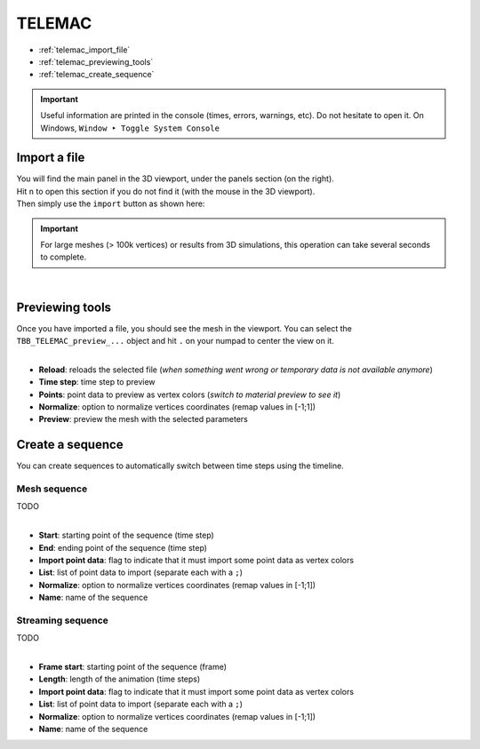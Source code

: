 TELEMAC
=======

* :ref:`telemac_import_file`
* :ref:`telemac_previewing_tools`
* :ref:`telemac_create_sequence`

.. important::
    Useful information are printed in the console (times, errors, warnings, etc). Do not hesitate to open it. On Windows, ``Window ‣ Toggle System Console``


.. _telemac_import_file:

Import a file
#############

| You will find the main panel in the 3D viewport, under the panels section (on the right).
| Hit ``n`` to open this section if you do not find it (with the mouse in the 3D viewport).
| Then simply use the ``import`` button as shown here:

.. important:: 
    For large meshes (> 100k vertices) or results from 3D simulations, this operation can take several seconds to complete.

.. image:: /images/telemac/import_file.png
    :width: 35%
    :alt: Import an TELEMAC file (button)
    :align: center

|

.. _telemac_previewing_tools:

Previewing tools
################

| Once you have imported a file, you should see the mesh in the viewport.
  You can select the ``TBB_TELEMAC_preview_...`` object and hit ``.`` on your numpad to center the view on it.

.. image:: /images/telemac/preview_panel.png
    :width: 35%
    :alt: Preview panel
    :align: center

|

* **Reload**: reloads the selected file (`when something went wrong or temporary data is not available anymore`)
* **Time step**: time step to preview
* **Points**: point data to preview as vertex colors (`switch to material preview to see it`)
* **Normalize**: option to normalize vertices coordinates (remap values in [-1;1])
* **Preview**: preview the mesh with the selected parameters

.. _telemac_create_sequence:

Create a sequence
#################

| You can create sequences to automatically switch between time steps using the timeline.

Mesh sequence
-------------

| TODO

.. image:: /images/telemac/create_mesh_sequence.png
    :width: 35%
    :alt: Preview panel
    :align: center

|

* **Start**: starting point of the sequence (time step)
* **End**: ending point of the sequence (time step)
* **Import point data**: flag to indicate that it must import some point data as vertex colors
* **List**: list of point data to import (separate each with a ``;``)
* **Normalize**: option to normalize vertices coordinates (remap values in [-1;1])
* **Name**: name of the sequence

Streaming sequence
------------------

| TODO

.. image:: /images/telemac/create_streaming_sequence.png
    :width: 35%
    :alt: Preview panel
    :align: center

|

* **Frame start**: starting point of the sequence (frame)
* **Length**: length of the animation (time steps)
* **Import point data**: flag to indicate that it must import some point data as vertex colors
* **List**: list of point data to import (separate each with a ``;``)
* **Normalize**: option to normalize vertices coordinates (remap values in [-1;1])
* **Name**: name of the sequence